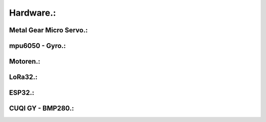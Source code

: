 Hardware.:
==========

Metal Gear Micro Servo.:
^^^^^^^^^^^^^^^^^^^^^^^^^


mpu6050 - Gyro.:
^^^^^^^^^^^^^^^^


Motoren.:
^^^^^^^^^


LoRa32.:
^^^^^^^^


ESP32.:
^^^^^^^


CUQI GY - BMP280.:
^^^^^^^^^^^^^^^^^^